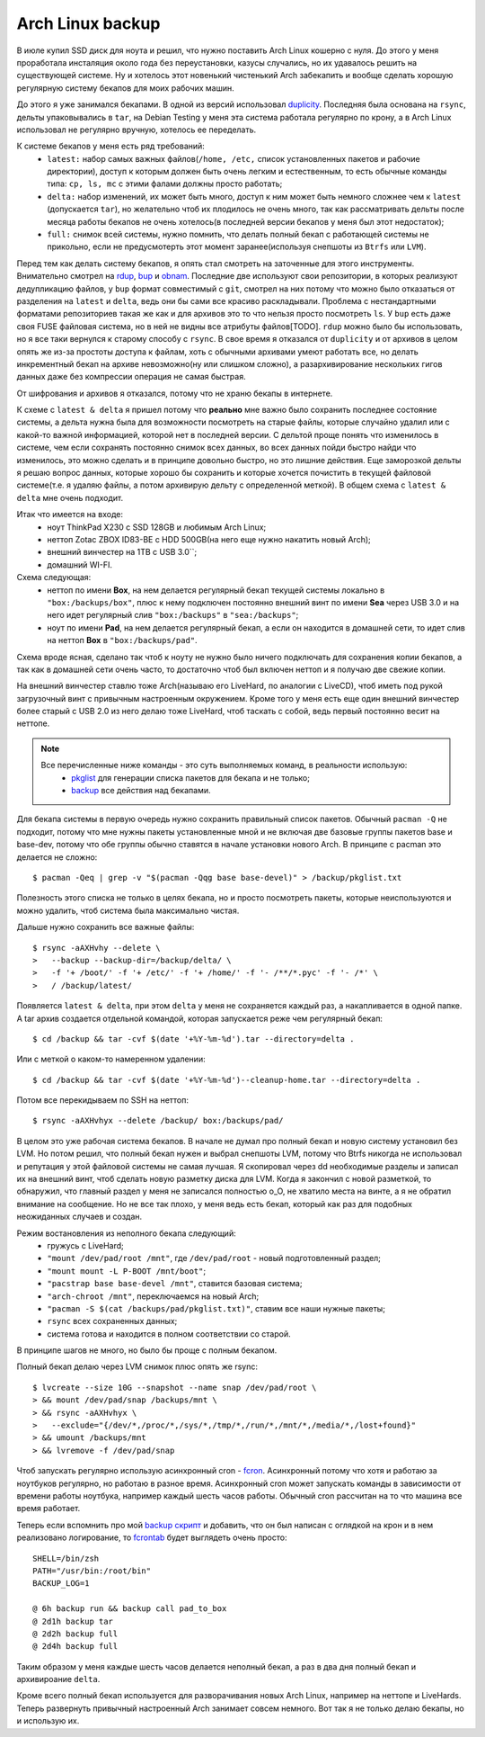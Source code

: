 Arch Linux backup
-----------------
В июле купил SSD диск для ноута и решил, что нужно поставить Arch Linux кошерно с нуля. До 
этого у меня проработала инсталяция около года без переустановки, казусы случались, но их 
удавалось решить на существующей системе. Ну и хотелось этот новенький чистенький Arch 
забекапить и вообще сделать хорошую регулярную систему бекапов для моих рабочих машин.

До этого я уже занимался бекапами. В одной из версий использовал duplicity__. Последняя 
была основана на ``rsync``, дельты упаковывались в ``tar``, на Debian Testing у меня эта 
система работала регулярно по крону, а в Arch Linux использовал не регулярно вручную, 
хотелось ее переделать.

__ http://duplicity.nongnu.org/

К системе бекапов у меня есть ряд требований:
  - ``latest:`` набор самых важных файлов(``/home, /etc,`` список установленных пакетов и 
    рабочие директории), доступ к которым должен быть очень легким и естественным, то есть 
    обычные команды типа: ``cp, ls, mc`` с этими фалами должны просто работать;
  - ``delta:`` набор изменений, их может быть много, доступ к ним может быть немного 
    сложнее чем к ``latest`` (допускается ``tar``), но желательно чтоб их плодилось не 
    очень много, так как рассматривать дельты после месяца работы бекапов не очень 
    хотелось(в последней версии бекапов у меня был этот недостаток);
  - ``full:`` снимок всей системы, нужно помнить, что делать полный бекап с работающей 
    системы не прикольно, если не предусмотерть этот момент заранее(используя снепшоты из 
    ``Btrfs`` или ``LVM``).

Перед тем как делать систему бекапов, я опять стал смотреть на заточенные для этого 
инструменты. Внимательно смотрел на rdup__,  bup__ и obnam__. Последние две используют 
свои репозитории, в которых реализуют дедупликацию файлов, у ``bup`` формат совместимый с 
``git``, смотрел на них потому что можно было отказаться от разделения на ``latest`` и 
``delta``, ведь они бы сами все красиво раскладывали. Проблема с нестандартными форматами 
репозиториев такая же как и для архивов это то что нельзя просто посмотреть ``ls``. У 
``bup`` есть даже своя FUSE файловая система, но в ней не видны все атрибуты файлов[TODO]. 
``rdup`` можно было бы использовать, но я все таки вернулся к старому способу с ``rsync``. 
В свое время я отказался от ``duplicity`` и от архивов в целом опять же из-за простоты 
доступа к файлам, хоть с обычными архивами умеют работать все, но делать инкрементный 
бекап на архиве невозможно(ну или слишком сложно), а разархивирование нескольких гигов 
данных даже без компрессии операция не самая быстрая.

__ http://www.miek.nl/projects/rdup/
__ https://github.com/bup/bup
__ http://liw.fi/obnam/

От шифрования и архивов я отказался, потому что не храню бекапы в интернете.

К схеме с ``latest & delta`` я пришел потому что **реально** мне важно было сохранить 
последнее состояние системы, а дельта нужна была для возможности посмотреть на старые 
файлы, которые случайно удалил или с какой-то важной информацией, которой нет в последней 
версии. С дельтой проще понять что изменилось в системе, чем если сохранять постоянно 
снимок всех данных, во всех данных пойди быстро найди что изменилось, это можно сделать и 
в принципе довольно быстро, но это лишние действия. Еще заморозкой дельты я решаю вопрос 
данных, которые хорошо бы сохранить и которые хочется почистить в текущей файловой 
системе(т.е. я удаляю файлы, а потом архивирую дельту с определенной меткой). В общем 
схема с ``latest & delta`` мне очень подходит.

Итак что имеется на входе:
  - ноут ThinkPad X230 с SSD 128GB и любимым Arch Linux;
  - неттоп Zotac ZBOX ID83-BE с HDD 500GB(на него еще нужно накатить новый Arch);
  - внешний винчестер на 1TB с USB 3.0``;
  - домашний WI-FI.

Схема следующая:
  - неттоп по имени **Box**, на нем делается регулярный бекап текущей системы локально в 
    ``"box:/backups/box"``, плюс к нему подключен постоянно внешний винт по имени **Sea** 
    через USB 3.0 и на него идет регулярный слив ``"box:/backups"`` в ``"sea:/backups"``;
  - ноут по имени **Pad**, на нем делается регулярный бекап, а если он находится в 
    домашней сети, то идет слив на неттоп **Box** в ``"box:/backups/pad"``.

Схема вроде ясная, сделано так чтоб к ноуту не нужно было ничего подключать для сохранения 
копии бекапов, а так как в домашней сети очень часто, то достаточно чтоб был включен 
неттоп и я получаю две свежие копии.

На внешний винчестер ставлю тоже Arch(называю его LiveHard, по аналогии с LiveCD), чтоб 
иметь под рукой загрузочный винт с привычным настроенным окружением. Кроме того у меня 
есть еще один внешний винчестер более старый с USB 2.0 из него делаю тоже LiveHard, чтоб 
таскать с собой, ведь первый постоянно весит на неттопе.

.. _script:
.. note::
  Все перечисленные ниже команды - это суть выполняемых команд, в реальности использую:
    - pkglist__ для генерации списка пакетов для бекапа и не только;
    - backup__ все действия над бекапами.

  __ https://github.com/naspeh/dotfiles/blob/master/bin/pkglist
  __ https://github.com/naspeh/dotfiles/blob/master/bin/backup

Для бекапа системы в первую очередь нужно сохранить правильный список пакетов. Обычный 
``pacman -Q`` не подходит, потому что мне нужны пакеты установленные мной и не включая две 
базовые группы пакетов base и base-dev, потому что обе группы обычно ставятся в начале 
установки нового Arch. В принципе с pacman это делается не сложно::

    $ pacman -Qeq | grep -v "$(pacman -Qqg base base-devel)" > /backup/pkglist.txt

Полезность этого списка не только в целях бекапа, но и просто посмотреть пакеты, которые 
неиспользуются и можно удалить, чтоб система была максимально чистая.

Дальше нужно сохранить все важные файлы::

    $ rsync -aAXHvhy --delete \
    >   --backup --backup-dir=/backup/delta/ \
    >   -f '+ /boot/' -f '+ /etc/' -f '+ /home/' -f '- /**/*.pyc' -f '- /*' \
    >   / /backup/latest/

Появляется ``latest & delta``, при этом ``delta`` у меня не сохраняется каждый раз, а 
накапливается в одной папке. А tar архив создается отдельной командой, которая запускается 
реже чем регулярный бекап::

    $ cd /backup && tar -cvf $(date '+%Y-%m-%d').tar --directory=delta .

Или с меткой о каком-то намеренном удалении::

    $ cd /backup && tar -cvf $(date '+%Y-%m-%d')--cleanup-home.tar --directory=delta .

Потом все перекидываем по SSH на неттоп::

    $ rsync -aAXHvhyx --delete /backup/ box:/backups/pad/

В целом это уже рабочая система бекапов. В начале не думал про полный бекап и новую 
систему установил без LVM. Но потом решил, что полный бекап нужен и выбрал снепшоты LVM, 
потому что Btrfs никогда не использовал и репутация у этой файловой системы не самая 
лучшая. Я скопировал через dd необходимые разделы и записал их на внешний винт, чтоб 
сделать новую разметку диска для LVM. Когда я закончил с новой разметкой, то обнаружил, 
что главный раздел у меня не записался полностью o_O, не хватило места на винте, а я не 
обратил внимание на сообщение. Но не все так плохо, у меня ведь есть бекап, который как 
раз для подобных неожиданных случаев и создан.

Режим востановления из неполного бекапа следующий:
  - гружусь с LiveHard;
  - ``"mount /dev/pad/root /mnt"``, где ``/dev/pad/root`` - новый подготовленный раздел;
  - ``"mount mount -L P-BOOT /mnt/boot"``;
  - ``"pacstrap base base-devel /mnt"``, ставится базовая система;
  - ``"arch-chroot /mnt"``, переключаемся на новый Arch;
  - ``"pacman -S $(cat /backups/pad/pkglist.txt)"``, ставим все наши нужные пакеты;
  - ``rsync`` всех сохраненных данных;
  - система готова и находится в полном соответствии со старой.

В принципе шагов не много, но было бы проще с полным бекапом.

Полный бекап делаю через LVM снимок плюс опять же rsync::

    $ lvcreate --size 10G --snapshot --name snap /dev/pad/root \
    > && mount /dev/pad/snap /backups/mnt \
    > && rsync -aAXHvhyx \
    >   --exclude="{/dev/*,/proc/*,/sys/*,/tmp/*,/run/*,/mnt/*,/media/*,/lost+found}"
    > && umount /backups/mnt
    > && lvremove -f /dev/pad/snap

Чтоб запускать регулярно использую асинхронный cron - fcron__. Асинхронный потому что хотя 
и работаю за ноутбуков регулярно, но работаю в разное время. Асинхронный cron может 
запускать команды в зависимости от времени работы ноутбука, например каждый шесть часов 
работы. Обычный cron рассчитан на то что машина все время работает.

__ http://fcron.free.fr

Теперь если вспомнить про мой `backup скрипт <#script>`_ и добавить, что он был написан с 
оглядкой на крон и в нем реализовано логирование, то fcrontab__ будет выглядеть очень 
просто::

    SHELL=/bin/zsh
    PATH="/usr/bin:/root/bin"
    BACKUP_LOG=1

    @ 6h backup run && backup call pad_to_box
    @ 2d1h backup tar
    @ 2d2h backup full
    @ 2d4h backup full

__ http://fcron.free.fr/doc/en/fcrontab.5.html

Таким образом у меня каждые шесть часов делается неполный бекап, а раз в два дня полный 
бекап и архивироание ``delta``.

Кроме всего полный бекап используется для разворачивания новых Arch Linux, например на 
неттопе и LiveHards. Теперь развернуть привычный настроенный Arch занимает совсем немного. 
Вот так я не только делаю бекапы, но и использую их.
